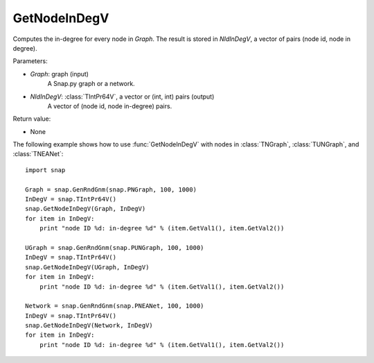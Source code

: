 GetNodeInDegV
'''''''''''''''

.. function:: GetNodeInDegV(Graph, NIdInDegV)

Computes the in-degree for every node in *Graph*. 
The result is stored in *NIdInDegV*, a vector of pairs (node id, node in degree).

Parameters:

- *Graph*: graph (input)
	A Snap.py graph or a network.

- *NIdInDegV*: :class:`TIntPr64V`, a vector or (int, int) pairs (output)
	A vector of (node id, node in-degree) pairs.

Return value:

- None


The following example shows how to use :func:`GetNodeInDegV` with nodes in :class:`TNGraph`, :class:`TUNGraph`, and :class:`TNEANet`::

    import snap

    Graph = snap.GenRndGnm(snap.PNGraph, 100, 1000)
    InDegV = snap.TIntPr64V()
    snap.GetNodeInDegV(Graph, InDegV)
    for item in InDegV:
        print "node ID %d: in-degree %d" % (item.GetVal1(), item.GetVal2())

    UGraph = snap.GenRndGnm(snap.PUNGraph, 100, 1000)
    InDegV = snap.TIntPr64V()
    snap.GetNodeInDegV(UGraph, InDegV)
    for item in InDegV:
        print "node ID %d: in-degree %d" % (item.GetVal1(), item.GetVal2())

    Network = snap.GenRndGnm(snap.PNEANet, 100, 1000)
    InDegV = snap.TIntPr64V()
    snap.GetNodeInDegV(Network, InDegV)
    for item in InDegV:
        print "node ID %d: in-degree %d" % (item.GetVal1(), item.GetVal2())
